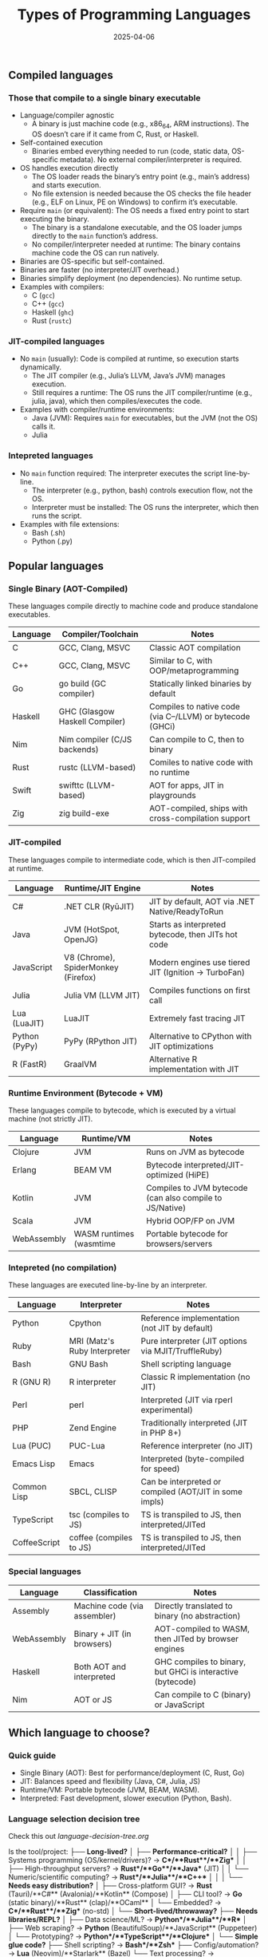 #+title: Types of Programming Languages
#+author:
#+date: 2025-04-06

** Compiled languages
*** Those that compile to a single binary executable

- Language/compiler agnostic
  + A binary is just machine code (e.g., x86_64, ARM
    instructions). The OS doesn’t care if it came from C, Rust, or
    Haskell.
- Self-contained execution
  + Binaries embed everything needed to run (code, static data,
    OS-specific metadata). No external compiler/interpreter is
    required.
- OS handles execution directly
  + The OS loader reads the binary’s entry point (e.g., main’s
    address) and starts execution.
  + No file extension is needed because the OS checks the file header
    (e.g., ELF on Linux, PE on Windows) to confirm it’s executable.
- Require =main= (or equivalent): The OS needs a fixed entry point to
  start executing the binary.
  + The binary is a standalone executable, and the OS loader jumps
    directly to the =main= function’s address.
  + No compiler/interpreter needed at runtime: The binary contains
    machine code the OS can run natively.
- Binaries are OS-specific but self-contained.
- Binaries are faster (no interpreter/JIT overhead.)
- Binaries simplify deployment (no dependencies). No runtime setup.
- Examples with compilers:
  + C (=gcc=)
  + C++ (=gcc=)
  + Haskell (=ghc=)
  + Rust (=rustc=)

*** JIT-compiled languages

- No =main= (usually): Code is compiled at runtime, so execution
  starts dynamically.
  - The JIT compiler (e.g., Julia’s LLVM, Java’s JVM) manages
    execution.
  - Still requires a runtime: The OS runs the JIT compiler/runtime
    (e.g., julia, java), which then compiles/executes the code.
- Examples with compiler/runtime environments:
  + Java (JVM): Requires =main= for executables, but the JVM (not the
    OS) calls it.
  + Julia 
    
*** Intepreted languages

- No =main= function required: The interpreter executes the script
  line-by-line.
  + The interpreter (e.g., python, bash) controls execution flow, not
    the OS.
  + Interpreter must be installed: The OS runs the interpreter, which
    then runs the script.
- Examples with file extensions:
  + Bash (.sh)
  + Python (.py)

** Popular languages
*** Single Binary (AOT-Compiled)

These languages compile directly to machine code and produce
standalone executables.

| Language | Compiler/Toolchain             | Notes                                                     |
|----------+--------------------------------+-----------------------------------------------------------|
| C        | GCC, Clang, MSVC               | Classic AOT compilation                                   |
| C++      | GCC, Clang, MSVC               | Similar to C, with OOP/metaprogramming                    |
| Go       | go build (GC compiler)         | Statically linked binaries by default                     |
| Haskell  | GHC (Glasgow Haskell Compiler) | Compiles to native code (via C--/LLVM) or bytecode (GHCi) |
| Nim      | Nim compiler (C/JS backends)   | Can compile to C, then to binary                          |
| Rust     | rustc (LLVM-based)             | Comiles to native code with no runtime                    |
| Swift    | swifttc (LLVM-based)           | AOT for apps, JIT in playgrounds                          |
| Zig      | zig build-exe                  | AOT-compiled, ships with cross-compilation support        |

*** JIT-compiled

These languages compile to intermediate code, which is then
JIT-compiled at runtime.

| Language      | Runtime/JIT Engine                  | Notes                                               |
|---------------+-------------------------------------+-----------------------------------------------------|
| C#            | .NET CLR (RyūJIT)                   | JIT by default, AOT via .NET Native/ReadyToRun      |
| Java          | JVM (HotSpot, OpenJG)               | Starts as interpreted bytecode, then JITs hot code  |
| JavaScript    | V8 (Chrome), SpiderMonkey (Firefox) | Modern engines use tiered JIT (Ignition → TurboFan) |
| Julia         | Julia VM (LLVM JIT)                 | Compiles functions on first call                    |
| Lua (LuaJIT)  | LuaJIT                              | Extremely fast tracing JIT                          |
| Python (PyPy) | PyPy (RPython JIT)                  | Alternative to CPython with JIT optimizations       |
| R (FastR)     | GraalVM                             | Alternative R implementation with JIT               |

*** Runtime Environment (Bytecode + VM)

These languages compile to bytecode, which is executed by a virtual
machine (not strictly JIT).

| Language    | Runtime/VM              | Notes                                                    |
|-------------+-------------------------+----------------------------------------------------------|
| Clojure     | JVM                     | Runs on JVM as bytecode                                  |
| Erlang      | BEAM VM                 | Bytecode interpreted/JIT-optimized (HiPE)                |
| Kotlin      | JVM                     | Compiles to JVM bytecode (can also compile to JS/Native) |
| Scala       | JVM                     | Hybrid OOP/FP on JVM                                     |
| WebAssembly | WASM runtimes (wasmtime | Portable bytecode for browsers/servers                   |

*** Intepreted (no compilation)

These languages are executed line-by-line by an interpreter.

| Language     | Interpreter                  | Notes                                                  |
|--------------+------------------------------+--------------------------------------------------------|
| Python       | Cpython                      | Reference implementation (not JIT by default)          |
| Ruby         | MRI (Matz's Ruby Interpreter | Pure interpreter (JIT options via MJIT/TruffleRuby)    |
| Bash         | GNU Bash                     | Shell scripting language                               |
| R (GNU R)    | R interpreter                | Classic R implementation (no JIT)                      |
| Perl         | perl                         | Interpreted (JIT via rperl experimental)               |
| PHP          | Zend Engine                  | Traditionally interpreted (JIT in PHP 8+)              |
| Lua (PUC)    | PUC-Lua                      | Reference interpreter (no JIT)                         |
| Emacs Lisp   | Emacs                        | Interpreted (byte-compiled for speed)                  |
| Common Lisp  | SBCL, CLISP                  | Can be interpreted or compiled (AOT/JIT in some impls) |
| TypeScript   | tsc (compiles to JS)         | TS is transpiled to JS, then interpreted/JITed         |
| CoffeeScript | coffee (compiles to JS)      | TS is transpiled to JS, then interpreted/JITed         |

*** Special languages

| Language    | Classification               | Notes                                                      |
|-------------+------------------------------+------------------------------------------------------------|
| Assembly    | Machine code (via assembler) | Directly translated to binary (no abstraction)             |
| WebAssembly | Binary + JIT (in browsers)   | AOT-compiled to WASM, then JITed by browser engines        |
| Haskell     | Both AOT and interpreted     | GHC compiles to binary, but GHCi is interactive (bytecode) |
| Nim         | AOT or JS                    | Can compile to C (binary) or JavaScript                    |

** Which language to choose?
*** Quick guide

- Single Binary (AOT): Best for performance/deployment (C, Rust, Go)
- JIT: Balances speed and flexibility (Java, C#, Julia, JS)
- Runtime/VM: Portable bytecode (JVM, BEAM, WASM).
- Interpreted: Fast development, slower execution (Python, Bash).

*** Language selection decision tree

Check this out [[language-decision-tree.org][language-decision-tree.org]]


Is the tool/project:
├── **Long-lived?**  
│   ├── **Performance-critical?**  
│   │   ├── Systems programming (OS/kernel/drivers)? → **C**/**Rust**/**Zig**  
│   │   ├── High-throughput servers? → **Rust**/**Go**/**Java** (JIT)  
│   │   └── Numeric/scientific computing? → **Rust**/**Julia**/**C++**  
│   │  
│   └── **Needs easy distribution?**  
│       ├── Cross-platform GUI? → **Rust** (Tauri)/**C#** (Avalonia)/**Kotlin** (Compose)  
│       ├── CLI tool? → **Go** (static binary)/**Rust** (clap)/**OCaml**  
│       └── Embedded? → **C**/**Rust**/**Zig** (no-std)  
│  
└── **Short-lived/throwaway?**  
    ├── **Needs libraries/REPL?**  
    │   ├── Data science/ML? → **Python**/**Julia**/**R**  
    │   ├── Web scraping? → **Python** (BeautifulSoup)/**JavaScript** (Puppeteer)  
    │   └── Prototyping? → **Python**/**TypeScript**/**Clojure**  
    │  
    └── **Simple glue code?**  
        ├── Shell scripting? → **Bash**/**Zsh**  
        ├── Config/automation? → **Lua** (Neovim)/**Starlark** (Bazel)  
        └── Text processing? → **Perl**/**Awk**/**Python**


*** Language Selection Decision Tree
  ┌── Long-lived?  
  │   ├── Performance-critical?  
  │   │   ├── Systems programming (OS/kernel/drivers)? → /C/, /Rust/, /Zig/
  │   │   ├── High-throughput servers? → /Rust/, /Go/, /Java (JIT)/
  │   │   └── Numeric/scientific computing? → /Rust/, /Julia/, /C++/
  │   │  
  │   └── Needs easy distribution?  
  │       ├── Cross-platform GUI? → /Rust (Tauri)/, /C# (Avalonia)/, /Kotlin (Compose)/
  │       ├── CLI tool? → /Go (static binary)/, /Rust (clap)/, /OCaml/
  │       └── Embedded? → /C/, /Rust/, /Zig (no-std)/
  │  
  └── Short-lived/throwaway?  
      ├── Needs libraries/REPL?  
      │   ├── Data science/ML? → /Python/, /Julia/, /R/
      │   ├── Web scraping? → /Python (BeautifulSoup)/, /JavaScript (Puppeteer)/
      │   └── Prototyping? → /Python/, /TypeScript/, /Clojure/
      │  
      └── Simple glue code?  
          ├── Shell scripting? → /Bash/, /Zsh/
          ├── Config/automation? → /Lua (Neovim)/, /Starlark (Bazel)/
          └── Text processing? → /Perl/, /Awk/, /Python/

*** Special Cases & Hybrid Workflows
  ┌── Web Development?  
  │   ├── Frontend → /TypeScript/, /Elm/, /PureScript/
  │   └── Backend → /Go/, /Rust (Actix)/, /Java (Spring)/
  │  
  ├── Concurrency-heavy?  
  │   ├── Distributed systems? → /Erlang/, /Elixir/, /Go/
  │   └── Parallel computing? → /Julia/, /C++ (TBB)/, /Java (ForkJoinPool)/
  │  
  └── Metaprogramming?  
      ├── Macros? → /Rust/, /Lisp/, /Julia/
      └── Codegen? → /Nim/, /C++ (templates)/, /TypeScript (tsc)/

*** Key Annotations
1. /Performance-critical/ :: 
   - /Rust/ = Zero-cost abstractions, no GC
   - /C++/ = Mature but manual memory management
   - /Zig/ = Simpler alternative to C with comptime

2. /Easy distribution/ :: 
   - /Go/ = Single binary, cross-compilation built-in
   - /Java/ = "Write once, run anywhere" (needs JVM)	

